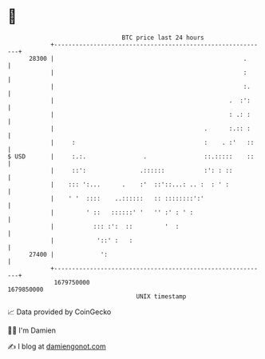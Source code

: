 * 👋

#+begin_example
                                   BTC price last 24 hours                    
               +------------------------------------------------------------+ 
         28300 |                                                     .      | 
               |                                                     :      | 
               |                                                     :.     | 
               |                                                 .  :':     | 
               |                                                 : .: :     | 
               |                                          .      :.:: :     | 
               |     :                                    :    . :'   ::    | 
   $ USD       |     :.:.                .                ::.:::::    ::    | 
               |     ::':               .::::::           :': : ::          | 
               |    ::: ':...      .    :'  ::'::...: .. :  : ' :           | 
               |    ' '  ::::    ..::::::   :: ::::::::':'                  | 
               |         ' ::   ::::::' '   '' :' : ' :                     | 
               |           ::: :':  ::         '  :                         | 
               |            '::' :   :                                      | 
         27400 |             ':                                             | 
               +------------------------------------------------------------+ 
                1679750000                                        1679850000  
                                       UNIX timestamp                         
#+end_example
📈 Data provided by CoinGecko

🧑‍💻 I'm Damien

✍️ I blog at [[https://www.damiengonot.com][damiengonot.com]]
